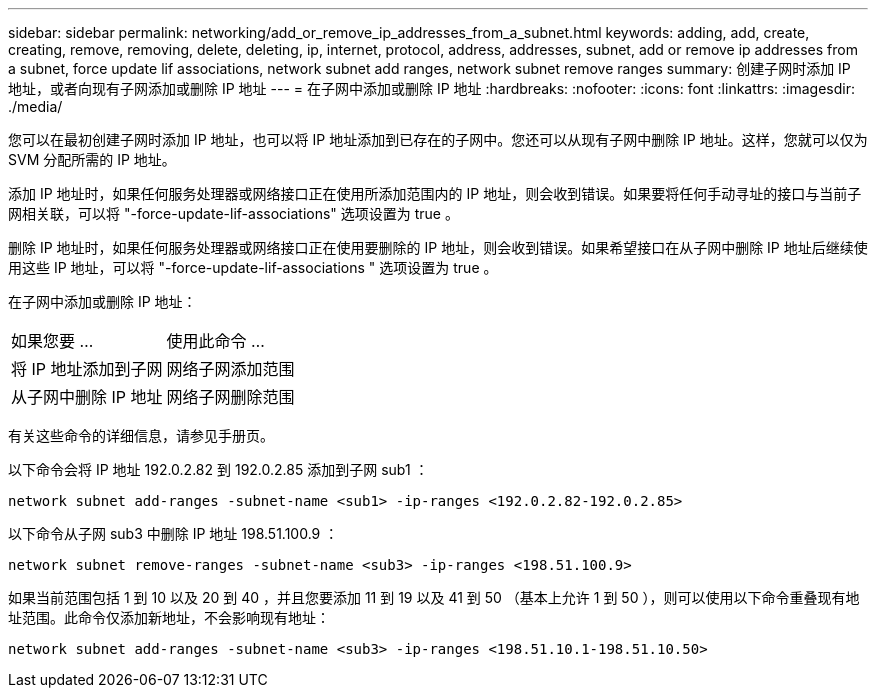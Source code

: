 ---
sidebar: sidebar 
permalink: networking/add_or_remove_ip_addresses_from_a_subnet.html 
keywords: adding, add, create, creating, remove, removing, delete, deleting, ip, internet, protocol, address, addresses, subnet, add or remove ip addresses from a subnet, force update lif associations, network subnet add ranges, network subnet remove ranges 
summary: 创建子网时添加 IP 地址，或者向现有子网添加或删除 IP 地址 
---
= 在子网中添加或删除 IP 地址
:hardbreaks:
:nofooter: 
:icons: font
:linkattrs: 
:imagesdir: ./media/


[role="lead"]
您可以在最初创建子网时添加 IP 地址，也可以将 IP 地址添加到已存在的子网中。您还可以从现有子网中删除 IP 地址。这样，您就可以仅为 SVM 分配所需的 IP 地址。

添加 IP 地址时，如果任何服务处理器或网络接口正在使用所添加范围内的 IP 地址，则会收到错误。如果要将任何手动寻址的接口与当前子网相关联，可以将 "-force-update-lif-associations" 选项设置为 true 。

删除 IP 地址时，如果任何服务处理器或网络接口正在使用要删除的 IP 地址，则会收到错误。如果希望接口在从子网中删除 IP 地址后继续使用这些 IP 地址，可以将 "-force-update-lif-associations " 选项设置为 true 。

在子网中添加或删除 IP 地址：

[cols="30,70"]
|===


| 如果您要 ... | 使用此命令 ... 


 a| 
将 IP 地址添加到子网
 a| 
网络子网添加范围



 a| 
从子网中删除 IP 地址
 a| 
网络子网删除范围

|===
有关这些命令的详细信息，请参见手册页。

以下命令会将 IP 地址 192.0.2.82 到 192.0.2.85 添加到子网 sub1 ：

....
network subnet add-ranges -subnet-name <sub1> -ip-ranges <192.0.2.82-192.0.2.85>
....
以下命令从子网 sub3 中删除 IP 地址 198.51.100.9 ：

....
network subnet remove-ranges -subnet-name <sub3> -ip-ranges <198.51.100.9>
....
如果当前范围包括 1 到 10 以及 20 到 40 ，并且您要添加 11 到 19 以及 41 到 50 （基本上允许 1 到 50 ），则可以使用以下命令重叠现有地址范围。此命令仅添加新地址，不会影响现有地址：

....
network subnet add-ranges -subnet-name <sub3> -ip-ranges <198.51.10.1-198.51.10.50>
....